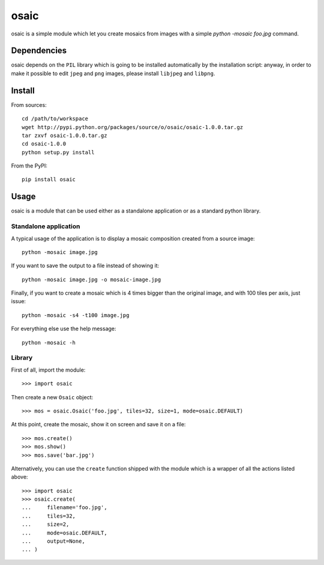 =====
osaic
=====
osaic is a simple module which let you create mosaics from images with
a simple `python -mosaic foo.jpg` command.


Dependencies
============
osaic depends on the ``PIL`` library which is going to be installed
automatically by the installation script: anyway, in order to make it
possible to edit ``jpeg`` and ``png`` images, please install ``libjpeg``
and ``libpng``.


Install
=======
From sources::

    cd /path/to/workspace
    wget http://pypi.python.org/packages/source/o/osaic/osaic-1.0.0.tar.gz
    tar zxvf osaic-1.0.0.tar.gz
    cd osaic-1.0.0
    python setup.py install

From the PyPI::

    pip install osaic


Usage
=====
osaic is a module that can be used either as a standalone application or
as a standard python library.

Standalone application
----------------------
A typical usage of the application is to display a mosaic composition
created from a source image::

    python -mosaic image.jpg

If you want to save the output to a file instead of showing it::

    python -mosaic image.jpg -o mosaic-image.jpg

Finally, if you want to create a mosaic which is 4 times bigger than the
original image, and with 100 tiles per axis, just issue::

    python -mosaic -s4 -t100 image.jpg

For everything else use the help message::

    python -mosaic -h


Library
-------
First of all, import the module::

    >>> import osaic

Then create a new ``Osaic`` object::

    >>> mos = osaic.Osaic('foo.jpg', tiles=32, size=1, mode=osaic.DEFAULT)

At this point, create the mosaic, show it on screen and save it on
a file::

    >>> mos.create()
    >>> mos.show()
    >>> mos.save('bar.jpg')

Alternatively, you can use the ``create`` function shipped with the
module which is a wrapper of all the actions listed above::

    >>> import osaic
    >>> osaic.create(
    ...     filename='foo.jpg',
    ...     tiles=32,
    ...     size=2,
    ...     mode=osaic.DEFAULT,
    ...     output=None,
    ... )
